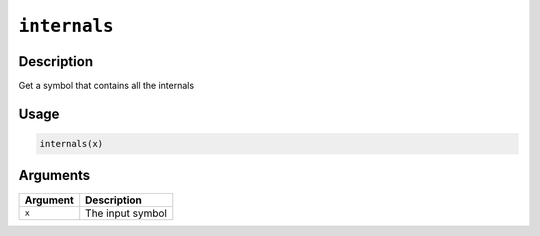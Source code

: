 .. raw:: html



``internals``
==========================

Description
----------------------

Get a symbol that contains all the internals

Usage
----------

.. code:: r

	internals(x)

Arguments
------------------

+----------------------------------------+------------------------------------------------------------+
| Argument                               | Description                                                |
+========================================+============================================================+
| ``x``                                  | The input symbol                                           |
+----------------------------------------+------------------------------------------------------------+




.. disqus::
   :disqus_identifier: internals
